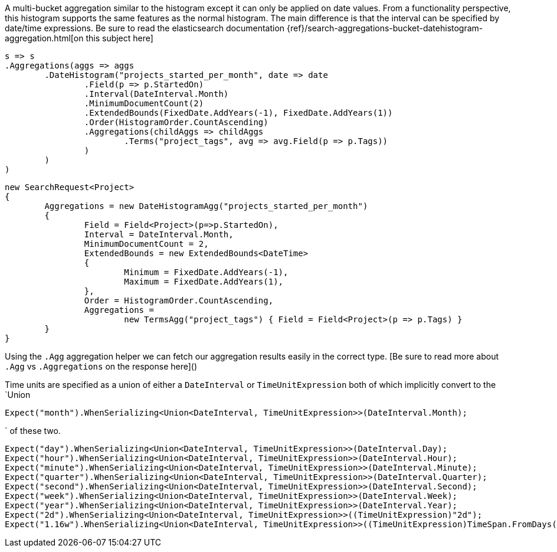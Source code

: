 A multi-bucket aggregation similar to the histogram except it can only be applied on date values. 
From a functionality perspective, this histogram supports the same features as the normal histogram. 
The main difference is that the interval can be specified by date/time expressions.
Be sure to read the elasticsearch documentation {ref}/search-aggregations-bucket-datehistogram-aggregation.html[on this subject here]

[source, csharp]
----
s => s
.Aggregations(aggs => aggs
	.DateHistogram("projects_started_per_month", date => date
		.Field(p => p.StartedOn)
		.Interval(DateInterval.Month)
		.MinimumDocumentCount(2)
		.ExtendedBounds(FixedDate.AddYears(-1), FixedDate.AddYears(1))
		.Order(HistogramOrder.CountAscending)
		.Aggregations(childAggs => childAggs
			.Terms("project_tags", avg => avg.Field(p => p.Tags))
		)
	)
)
----
[source, csharp]
----
new SearchRequest<Project>
{
	Aggregations = new DateHistogramAgg("projects_started_per_month")
	{
		Field = Field<Project>(p=>p.StartedOn),
		Interval = DateInterval.Month,
		MinimumDocumentCount = 2,
		ExtendedBounds = new ExtendedBounds<DateTime>
		{
			Minimum = FixedDate.AddYears(-1),
			Maximum = FixedDate.AddYears(1),
		},
		Order = HistogramOrder.CountAscending,
		Aggregations =
			new TermsAgg("project_tags") { Field = Field<Project>(p => p.Tags) }
	}
}
----
Using the `.Agg` aggregation helper we can fetch our aggregation results easily 
in the correct type. [Be sure to read more about `.Agg` vs `.Aggregations` on the response here]()

Time units are specified as a union of either a `DateInterval` or `TimeUnitExpression`
both of which implicitly convert to the `Union

[source, csharp]
----
Expect("month").WhenSerializing<Union<DateInterval, TimeUnitExpression>>(DateInterval.Month);
----
` of these two.

[source, csharp]
----
Expect("day").WhenSerializing<Union<DateInterval, TimeUnitExpression>>(DateInterval.Day);
Expect("hour").WhenSerializing<Union<DateInterval, TimeUnitExpression>>(DateInterval.Hour);
Expect("minute").WhenSerializing<Union<DateInterval, TimeUnitExpression>>(DateInterval.Minute);
Expect("quarter").WhenSerializing<Union<DateInterval, TimeUnitExpression>>(DateInterval.Quarter);
Expect("second").WhenSerializing<Union<DateInterval, TimeUnitExpression>>(DateInterval.Second);
Expect("week").WhenSerializing<Union<DateInterval, TimeUnitExpression>>(DateInterval.Week);
Expect("year").WhenSerializing<Union<DateInterval, TimeUnitExpression>>(DateInterval.Year);
Expect("2d").WhenSerializing<Union<DateInterval, TimeUnitExpression>>((TimeUnitExpression)"2d");
Expect("1.16w").WhenSerializing<Union<DateInterval, TimeUnitExpression>>((TimeUnitExpression)TimeSpan.FromDays(8.1));
----
